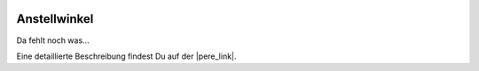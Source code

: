  .. Author: Stefan Feuz; http://www.laboratoridenvol.com

 .. Copyright: General Public License GNU GPL 3.0

*************
Anstellwinkel
*************

Da fehlt noch was...

Eine detaillierte Beschreibung findest Du auf der |pere_link|.

.. |pere_link| raw:: html

	<a href="http://laboratoridenvol.com/leparagliding/manual.en.html#6.8" target="_blank">Laboratori d'envol website</a>

 |

 |

 |

 |

 |

 |

 |

 |

 |

 |
